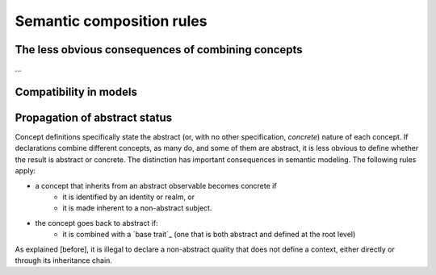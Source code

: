 ==========================
Semantic composition rules
==========================

The less obvious consequences of combining concepts
---------------------------------------------------

...

Compatibility in models
-----------------------


Propagation of abstract status
---------------------------------

Concept definitions specifically state the abstract (or, with no other specification, *concrete*) nature of each concept. If declarations
combine different concepts, as many do, and some of them are abstract, it is less obvious to define whether the result is abstract or 
concrete. The distinction has important consequences in semantic modeling. The following rules apply:

- a concept that inherits from an abstract observable becomes concrete if 
	- it is identified by an identity or realm, or
	- it is made inherent to a non-abstract subject.
- the concept goes back to abstract if:
	- it is combined with a `base trait`_ (one that is both abstract and defined at the root level)

As explained [before], it is illegal to declare a non-abstract quality that does not define a context, either directly or through 
its inheritance chain.